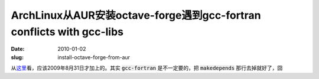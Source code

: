 ArchLinux从AUR安装octave-forge遇到gcc-fortran conflicts with gcc-libs
=====================================================================

:date: 2010-01-02
:slug: install-octave-forge-from-aur


从\ `这里`__\ 看，应该2009年8月31日才加上的。其实 :code:`gcc-fortran` 是不一定要的，把 :code:`makedepends` 那行去掉就好了，囧

__ http://aur.archlinux.org/packages.php?ID=20824
